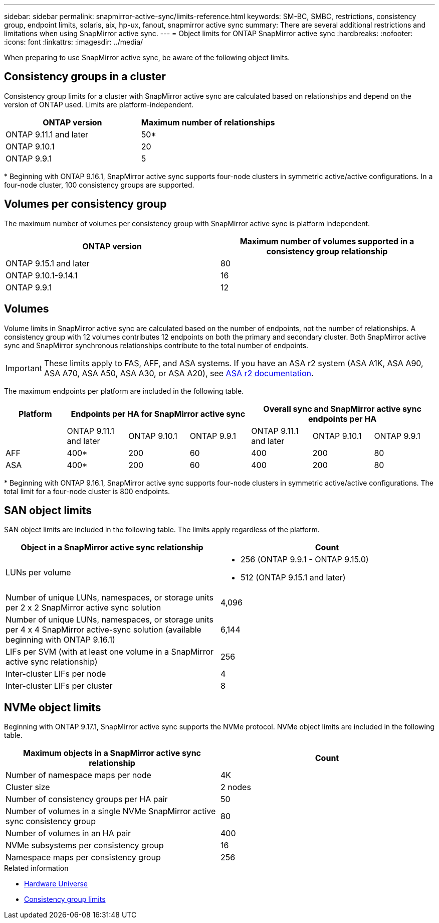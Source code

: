 ---
sidebar: sidebar
permalink: snapmirror-active-sync/limits-reference.html
keywords: SM-BC, SMBC, restrictions, consistency group, endpoint limits, solaris, aix, hp-ux, fanout, snapmirror active sync
summary: There are several additional restrictions and limitations when using SnapMirror active sync.
---
= Object limits for ONTAP SnapMirror active sync
:hardbreaks:
:nofooter:
:icons: font
:linkattrs:
:imagesdir: ../media/

[.lead]
When preparing to use SnapMirror active sync, be aware of the following object limits. 

== Consistency groups in a cluster

Consistency group limits for a cluster with SnapMirror active sync are calculated based on relationships and depend on the version of ONTAP used. Limits are platform-independent. 

[options="header"]
|===
| ONTAP version | Maximum number of relationships
| ONTAP 9.11.1 and later | 50*
| ONTAP 9.10.1 | 20
| ONTAP 9.9.1 | 5
|===

{asterisk} Beginning with ONTAP 9.16.1, SnapMirror active sync supports four-node clusters in symmetric active/active configurations. In a four-node cluster, 100 consistency groups are supported. 

== Volumes per consistency group

The maximum number of volumes per consistency group with SnapMirror active sync is platform independent. 

[options="header"]
|===
| ONTAP version | Maximum number of volumes supported in a consistency group relationship
| ONTAP 9.15.1 and later | 80 
| ONTAP 9.10.1-9.14.1 | 16 
| ONTAP 9.9.1 | 12 
|===

== Volumes

Volume limits in SnapMirror active sync are calculated based on the number of endpoints, not the number of relationships. A consistency group with 12 volumes contributes 12 endpoints on both the primary and secondary cluster. Both SnapMirror active sync and SnapMirror synchronous relationships contribute to the total number of endpoints.

[IMPORTANT]

These limits apply to FAS, AFF, and ASA systems. If you have an ASA r2 system (ASA A1K, ASA A90, ASA A70, ASA A50, ASA A30, or ASA A20), see link:https://docs.netapp.com/us-en/asa-r2/data-protection/manage-consistency-groups.html[ASA r2 documentation^].

The maximum endpoints per platform are included in the following table.

[options="header"]
|===
|Platform 3+| Endpoints per HA for SnapMirror active sync 3+| Overall sync and SnapMirror active sync endpoints per HA

|
| ONTAP 9.11.1 and later 

| ONTAP 9.10.1 | ONTAP 9.9.1

| ONTAP 9.11.1 and later 

| ONTAP 9.10.1 | ONTAP 9.9.1
| AFF | 400* | 200 | 60 |400 | 200 | 80
| ASA | 400* | 200 | 60 | 400 | 200 | 80
|===

{asterisk} Beginning with ONTAP 9.16.1, SnapMirror active sync supports four-node clusters in symmetric active/active configurations. The total limit for a four-node cluster is 800 endpoints. 

== SAN object limits

SAN object limits are included in the following table. The limits apply regardless of the platform.

|===
|Object in a SnapMirror active sync relationship |Count

|LUNs per volume
a|
* 256 (ONTAP 9.9.1 - ONTAP 9.15.0)
* 512 (ONTAP 9.15.1 and later)

|Number of unique LUNs, namespaces, or storage units per 2 x 2 SnapMirror active sync solution 
| 4,096

|Number of unique LUNs, namespaces, or storage units per 4 x 4 SnapMirror active-sync solution (available beginning with ONTAP 9.16.1) 
| 6,144

|LIFs per SVM (with at least one volume in a SnapMirror active sync relationship)
|256

|Inter-cluster LIFs per node
|4

|Inter-cluster LIFs per cluster
|8
|===

== NVMe object limits

Beginning with ONTAP 9.17.1, SnapMirror active sync supports the NVMe protocol. NVMe object limits are included in the following table.

|===
|Maximum objects in a SnapMirror active sync relationship | Count

|Number of namespace maps per node
|4K

|Cluster size 
|2 nodes

|Number of consistency groups per HA pair
|50

|Number of volumes in a single NVMe SnapMirror active sync consistency group
|80

|Number of volumes in an HA pair
|400

|NVMe subsystems per consistency group
|16

|Namespace maps per consistency group
|256

|===

.Related information 
* link:https://hwu.netapp.com/[Hardware Universe^]
* link:../consistency-groups/limits.html[Consistency group limits^]

// 2025-Aug-19, ONTAPDOC-2803
// 2025-July-1, ONTAPDOC-2726
// 2025 Feb 26, ONTAPDOC-2834
// 2025 2 jan, ONTAPDOC-2251
// 2024-Aug-30, ONTAPDOC-2346
// 6 may 2024, ontapdoc-1478
// 2024 Feb 08, Git Issue 1173
// 2023 Nov 22, Git Issue 1173
// ontapdoc-915, 16 april 2023
// ontapdoc-804, 1 april 2023
// BURT 1451494, 2022-02-11
// BURT 1387138
// BURT 1431859, 1 dec 2021
// issue #326, 19 dec 2022
// BURT 1449057, 27 JAN 2022
// BURT 1459617 and 1451134, 10 March 2022
// ontap-issues-#604, 31 august 2022
// ONTAPDOC-883, 6 march 2023